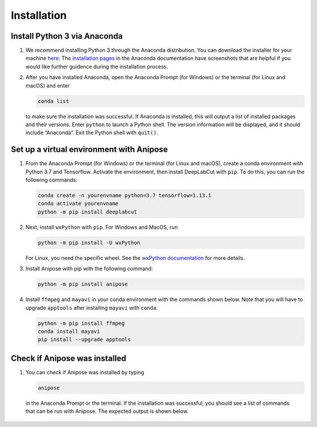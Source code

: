 Installation
############

Install Python 3 via Anaconda
================================
 
1. We recommend installing Python 3 through the Anaconda distribution.
   You can download the installer for your machine `here <https://www.anaconda.com/products/individual#macos>`_.
   The `installation pages <https://docs.anaconda.com/anaconda/install/>`_ in the Anaconda
   documentation have screenshots that are helpful if you would like further guidence 
   during the installation process.

2. After you have installed Anaconda, open the Anaconda Prompt (for Windows) or the
   terminal (for Linux and macOS) and enter 

   .. code-block:: text

      conda list

   to make sure the installation was successful. If Anaconda is installed, this will output 
   a list of installed packages and their versions. Enter ``python`` to launch a Python
   shell. The version information will be displayed, and it should include “Anaconda”. 
   Exit the Python shell with ``quit()``.

Set up a virtual environment with Anipose
============================================

1. From the Anaconda Prompt (for Windows) or the terminal (for Linux and macOS), create
   a conda environment with Python 3.7 and Tensorflow. Activate the environment, then 
   install DeepLabCut with ``pip``. To do this, you can run the following commands:  

   .. code-block:: text

      conda create -n yourenvname python=3.7 tensorflow=1.13.1
      conda activate yourenvname
      python -m pip install deeplabcut

2. Next, install ``wxPython`` with ``pip``. For Windows and MacOS, run 

   .. code-block:: text

      python -m pip install -U wxPython

   For Linux, you need the specific wheel. See the 
   `wxPython documentation <https://wxpython.org/pages/downloads/index.html>`_
   for more details. 

3. Install Anipose with pip with the following command:
  
   .. code-block:: text

       python -m pip install anipose

4. Install ``ffmpeg`` and ``mayavi`` in your conda environment with the commands shown below. 
   Note that you will have to upgrade ``apptools`` after installing ``mayavi`` with ``conda``. 

   .. code-block:: text

       python -m pip install ffmpeg
       conda install mayavi
       pip install --upgrade apptools

Check if Anipose was installed 
=================================

1. You can check if Anipose was installed by typing 

   .. code-block:: text

      anipose

  in the Anaconda Prompt or the terminal. If the installation was successful, you should see a list
  of commands that can be run with Anipose. The expected output is shown below. 

.. figure:: anipose-tutorial/anipose_output.PNG
   :align: center